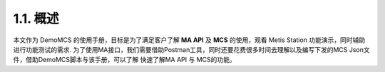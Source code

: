 1.1. 概述
---------

本文作为 DemoMCS 的使用手册，目标是为了满足客户了解 **MA API** 及
**MCS** 的使用，观看 Metis Station 功能演示，同时辅助进行功能测试的需求.
为了使用MA接口，我们需要借助Postman工具，同时还要花费很多时间去理解以及编写下发的MCS
Json文件，借助DemoMCS脚本与该手册，可以了解 快速了解MA API 与
MCS的功能。

.. seealso::

    如果为了快速上手 **MCS** ，可以直接阅读第4章节 :doc:`Scenario <../scenarios/index>` 。
    如果想了解 **MA API** 并按照自己方式对接口进行封装使用，可以参考第3章节 :doc:`Scripts API <../api/index>` 。

